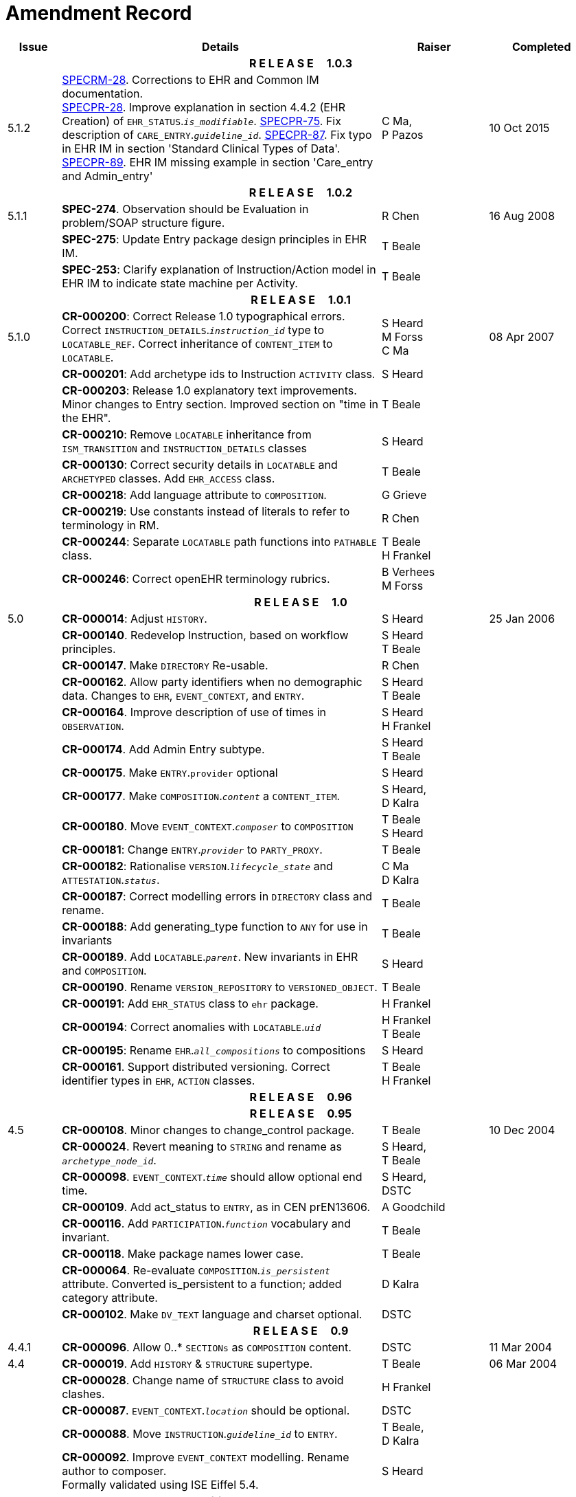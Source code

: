 = Amendment Record

[cols="1,6,2,2", options="header"]
|===
|Issue|Details|Raiser|Completed

4+^h|*R E L E A S E{nbsp}{nbsp}{nbsp}{nbsp}{nbsp}1.0.3*

|[[latest_issue]]5.1.2
|https://openehr.atlassian.net/browse/SPECRM-28[SPECRM-28]. Corrections to EHR and Common IM documentation. +
 https://openehr.atlassian.net/browse/SPECPR-28[SPECPR-28]. Improve explanation in section 4.4.2 (EHR Creation) of `EHR_STATUS`.`_is_modifiable_`.
 https://openehr.atlassian.net/browse/SPECPR-75[SPECPR-75]. Fix description of `CARE_ENTRY`.`_guideline_id_`.
 https://openehr.atlassian.net/browse/SPECPR-87[SPECPR-87]. Fix typo in EHR IM in section 'Standard Clinical Types of Data'.
 https://openehr.atlassian.net/browse/SPECPR-89[SPECPR-89]. EHR IM missing example in section 'Care_entry and Admin_entry'
|C Ma, +
 P Pazos
|[[latest_issue_date]]10 Oct 2015

4+^h|*R E L E A S E{nbsp}{nbsp}{nbsp}{nbsp}{nbsp}1.0.2*

|5.1.1
|*SPEC-274*. Observation should be Evaluation in problem/SOAP structure figure.
|R Chen
|16 Aug 2008

|
|*SPEC-275*: Update Entry package design principles in EHR IM.
|T Beale
|

|
|*SPEC-253*: Clarify explanation of Instruction/Action model in EHR IM to indicate state machine per Activity.
|T Beale
|

4+^h|*R E L E A S E{nbsp}{nbsp}{nbsp}{nbsp}{nbsp}1.0.1*

|5.1.0
|**CR-000200**: Correct Release 1.0 typographical errors. Correct `INSTRUCTION_DETAILS`.`_instruction_id_` type to `LOCATABLE_REF`. Correct inheritance of `CONTENT_ITEM` to `LOCATABLE`.
|S Heard +
 M Forss +
 C Ma
|08 Apr 2007

|
|*CR-000201*: Add archetype ids to Instruction `ACTIVITY` class.
|S Heard
|

|
|*CR-000203*: Release 1.0 explanatory text improvements. Minor changes to Entry section. Improved section on "time in the EHR".
|T Beale
|

|
|*CR-000210*: Remove `LOCATABLE` inheritance from `ISM_TRANSITION` and `INSTRUCTION_DETAILS` classes
|S Heard
|

|
|*CR-000130*: Correct security details in `LOCATABLE` and `ARCHETYPED` classes. Add `EHR_ACCESS` class.
|T Beale
|

|
|*CR-000218*: Add language attribute to `COMPOSITION`.
|G Grieve
|

|
|*CR-000219*: Use constants instead of literals to refer to terminology in RM.
|R Chen
|

|
|*CR-000244*: Separate `LOCATABLE` path functions into `PATHABLE` class.
|T Beale +
 H Frankel
|

|
|*CR-000246*: Correct openEHR terminology rubrics.
|B Verhees +
 M Forss
|

4+^h|*R E L E A S E{nbsp}{nbsp}{nbsp}{nbsp}{nbsp}1.0*

|5.0 
|*CR-000014*: Adjust `HISTORY`.
|S Heard
|25 Jan 2006


|
|*CR-000140*. Redevelop Instruction, based on workflow principles.
|S Heard +
 T Beale
|

|
|*CR-000147*. Make `DIRECTORY` Re-usable.
|R Chen
|

|
|*CR-000162*. Allow party identifiers when no demographic data. Changes to `EHR`, `EVENT_CONTEXT`, and `ENTRY`.
|S Heard +
 T Beale
|

|
|*CR-000164*. Improve description of use of times in `OBSERVATION`.
|S Heard +
 H Frankel
|

|
|*CR-000174*. Add Admin Entry subtype.
|S Heard +
 T Beale
|

|
|*CR-000175*. Make `ENTRY`.`provider` optional
|S Heard
|

|
|*CR-000177*. Make `COMPOSITION`.`_content_` a `CONTENT_ITEM`.
|S Heard, +
 D Kalra
|

|
|*CR-000180*. Move `EVENT_CONTEXT`.`_composer_` to `COMPOSITION`
|T Beale +
 S Heard
|

|
|*CR-000181*: Change `ENTRY`.`_provider_` to `PARTY_PROXY`.
|T Beale
|

|
|*CR-000182*: Rationalise `VERSION`.`_lifecycle_state_` and `ATTESTATION`.`_status_`.
|C Ma +
 D Kalra
|

|
|*CR-000187*: Correct modelling errors in `DIRECTORY` class and rename.
|T Beale
|

|
|*CR-000188*: Add generating_type function to `ANY` for use in invariants
|T Beale
|

|
|*CR-000189*. Add `LOCATABLE`.`_parent_`. New invariants in EHR and `COMPOSITION`.
|S Heard
|

|
|*CR-000190*. Rename `VERSION_REPOSITORY` to `VERSIONED_OBJECT`.
|T Beale
|

|
|*CR-000191*: Add `EHR_STATUS` class to `ehr` package.
|H Frankel
|

|
|*CR-000194*: Correct anomalies with `LOCATABLE`.`_uid_`
|H Frankel +
 T Beale
|

|
|*CR-000195*: Rename `EHR`.`_all_compositions_` to compositions
|S Heard
|

|
|*CR-000161*. Support distributed versioning. Correct identifier types in `EHR`, `ACTION` classes.
|T Beale +
 H Frankel
|

4+^h|*R E L E A S E{nbsp}{nbsp}{nbsp}{nbsp}{nbsp}0.96*

4+^h|*R E L E A S E{nbsp}{nbsp}{nbsp}{nbsp}{nbsp}0.95*

|4.5 
|*CR-000108*. Minor changes to change_control package.
|T Beale
|10 Dec 2004

|
|*CR-000024*. Revert meaning to `STRING` and rename as `_archetype_node_id_`.
|S Heard, +
 T Beale
|

|
|*CR-000098*. `EVENT_CONTEXT`.`_time_` should allow optional end time.
|S Heard, +
 DSTC
|

|
|*CR-000109*. Add act_status to `ENTRY`, as in CEN prEN13606.
|A Goodchild
|

|
|*CR-000116*. Add `PARTICIPATION`.`_function_` vocabulary and invariant.
|T Beale
|

|
|*CR-000118*. Make package names lower case.
|T Beale
|

|
|*CR-000064*. Re-evaluate `COMPOSITION`.`_is_persistent_` attribute.  Converted is_persistent to a function; added category attribute.
|D Kalra
|

|
|*CR-000102*. Make `DV_TEXT` language and charset optional.
|DSTC
|

4+^h|*R E L E A S E{nbsp}{nbsp}{nbsp}{nbsp}{nbsp}0.9*

|4.4.1 
|*CR-000096*. Allow 0..* `SECTIONs` as `COMPOSITION` content. 
|DSTC 
|11 Mar 2004

|4.4 
|*CR-000019*. Add `HISTORY` & `STRUCTURE` supertype.
|T Beale
|06 Mar 2004

|
|*CR-000028*. Change name of `STRUCTURE` class to avoid clashes.
|H Frankel
|

|
|*CR-000087*. `EVENT_CONTEXT`.`_location_` should be optional.
|DSTC
|

|
|*CR-000088*. Move `INSTRUCTION`.`_guideline_id_` to `ENTRY`.
|T Beale, +
 D Kalra
|

|
|*CR-000092*. Improve `EVENT_CONTEXT` modelling. Rename author to composer. +
 Formally validated using ISE Eiffel 5.4.
|S Heard
|

|4.3.10 
|*CR-000044*. Add reverse ref from `VERSION_REPOSITORY`<T> to owner object. Add invariants to `DIRECTORY` and `VERSIONED_COMPOSITION` classes.
|D Lloyd
|25 Feb 2004

|
|*CR-000046*. Rename `COORDINATED_TERM` and `DV_CODED_TEXT`.`_definition_`.
|T Beale
|

|4.3.9 
|*CR-000021*. Rename `CLINICAL_CONTEXT`.`_practice_setting_` to setting.
|A Goodchild 
|10 Feb 2004

|4.3.8 
|*CR-000057*. Environmental information needs to be included in the EHR.
|T Beale 
|02 Nov 2003

|4.3.7 
|*CR-000048*. Pre-release review of documents. +
 *CR-000049*. Correct reference types in `EHR`, `DIRECTORY` classes. `EHR`.`_contributions_`, `_all_compositions_`, `FOLDER`.`_compositions_` attributes and invariants corrected. +
 *CR-000050*. Update Path syntax reference model to ADL specification.
|T Beale, +
 D Lloyd
|25 Oct 2003

|4.3.6 
|*CR-000041*. Visually differentiate primitive types in openEHR documents.
|D Lloyd 
|04 Oct 2003

|4.3.5 
|*CR-000013*. Rename key classes, according to CEN ENV 13606.
|S Heard, +
 D Kalra, +
 T Beale
|15 Sep 2003

|4.3.4 
|*CR-000011*. Add author attribute to `EVENT_CONTEXT`. +
 *CR-000027*. Move feeder_audit to `LOCATABLE` to be compatible with CEN 13606 revision.
|S Heard, +
 D Kalra
|20 Jun 2003

|4.3.3 
|*CR-000020*. Move `VERSION`.`_territory_` to `TRANSACTION`. +
 *CR-000018*. Add `DIRECTORY` class to `rm.ehr` Package.
 *CR-000005*. Rename `CLINICAL_CONTEXT` to `EVENT_CONTEXT`.
|A Goodchild 
|10 Jun 2003

|4.3.2 
|*CR-000006*. Make `ENTRY`.`_provider_` a `PARTICIPATION`. +
 *CR-000007*. Replace `ENTRY`.`_subject_` and `_subject_relationship_` with `RELATED_PARTY`. +
 *CR-000008*. Remove confidence and is_exceptional attributes from `ENTRY`.
 *CR-000009*. Merge `ENTRY` protocol and reasoning attributes.
|S Heard, +
 T Beale,
 D Kalra,
 D Lloyd
|11 Apr 2003

|4.3.1 
|DSTC review - typos corrected. 
|A Goodchild 
|08 Apr 2003

|4.3 
|*CR-000003*, *CR-000004*. Removed `ORGANISER_TREE`.  `CLINICAL_CONTEXT` and `FEEDER_AUDIT` inherit from `LOCATABLE`.  Changes to path syntax. Improved definitions of `ENTRY` subtypes. Improved instance diagrams. DSTC detailed review. +
 (Formally validated).
|T Beale, +
 Z Tun, +
 A Goodchild
|18 Mar 2003

|4.2 
|Formally validated using ISE Eiffel 5.2. Moved `VERSIONED_TRANSACTION` class to `ehr` Package, to correspond better with serialised formalisms like XML.
|T Beale, +
 A Goodchild
|25 Feb 2003

|4.1 
|Changes post CEN WG meeting Rome Feb 2003. Moved `TRANSACTION`.`_version_id_` postcondition to an invariant. Moved feeder_audit back to `TRANSACTION`. Added `ENTRY`.`_act_id_`.  `VERSION_AUDIT`.`_attestations_` moved to new `ATTESTATIONS` class attached to `VERSIONED<T>`.
|T Beale, +
 S Heard, +
 D Kalra, +
 D Lloyd
|8 Feb 2003

|4.0.2 
|Various corrections and DSTC change requests. Reverted `OBSERVATION`.`_items_`: `LIST<HISTORY<T>>` to `_data_`: `HISTORY<T>` and `EVALUATION`.`_items_`: `LIST<STRUCTURE<T>>` to `_data_`: `STRUCTURE<T>`. Changed `CLINICAL_CONTEXT`.`_other_context_` to a `STRUCTURE`. Added `ENTRY`.`_other_participations_`; Added `CLINICAL_CONTEXT`.`_participations_`; removed `_hcp_legally_responsible_` (to be archetyped). Replaced `EVENT_TRANSACTION` and `PERSISTENT_TRANSACTION` with `TRANSACTION` and a boolean attribute `_is_persistent_`.
|T Beale 
|3 Feb 2003

|4.0.1 
|Detailed corrections to diagrams and class text from DSTC. 
|Z Tun 
|8 Jan 2003

|4.0 
|Moved `HISTORY` classes to Data Structures RM. No semantic changes.
|T Beale 
|18 Dec 2002

|3.8.2 
|Corrections on 3.8.1. No semantic changes. 
|D Lloyd 
|11 Nov 2002

|3.8.1 
|Removed `SUB_FOLDER` class. Now folder structure can be nested separately archetyped folder structures, same as for `ORGANISERs`. Removed `AUTHORED_TA` and `ACQUISITION_TA` classes; simplified versioning.
|T Beale, +
 D Kalra, +
 D Lloyd +
 A Goodchild
|28 Oct 2002

|3.8 
|Added practice_setting attribute to `CLINICAL_CONTEXT`, inspired from HL7v3/ANSI CDA standard Release 2.0.  Changed `DV_PLAIN_TEXT` to `DV_TEXT`. Removed hca_coauthorising; renamed hca_recording; adjusted all instances of *_ID; converted `CLINICAL_CONTEXT`.`_start_time_`, end_time to an interval.
|T Beale, +
 S Heard, +
 D Kalra, +
 M Darlison
|22 Oct 2002

|3.7 
|Removed Spatial package to Common RM document.  Renamed `ACTION` back to `ACTION_SPECIFICATION`. Removed the class `NAVIGABLE_STRUCTURE`. Renamed `SPATIAL` to `STRUCTURE`.  Removed classes `STATE_HISTORY`, `STATE`, `SINGLE_STATE`. Removed Communication (`EHR_EXTRACT`) section to own document.
|T Beale 
|22 Sep 2002

|3.6 
|Removed Common and Demographic packages to their own documents.
|T Beale 
|28 Aug 2002

|3.5.1 
|Altered syntax of `EXTERNAL_ID` identifiers. 
|T Beale, +
 Z Tun
|20 Aug 2002

|3.5 
|Rewrote Demographic and Ehr_extract packages. 
|T Beale 
|18 Aug 2002

|3.3.1 
|Simplified `EHR_EXTRACT` model, numerous small changes from DSTC review.
|T Beale, +
 Z Tun
|15 Aug 2002

|3.3 
|Rewrite of contributions, version control semantics. 
|T Beale, +
 D Lloyd, +
 D Kalra, +
 S Heard
|01 Aug 2002

|3.2 
|DSTC comments. Various minor errors/omissions. Changed inheritance of `SINGLE_EVENT` and `SINGLE_STATE`.  Included `STRUCTURE` subtype methods from GEHR. ehr_id added to VT. Altered `EHR`/`FOLDER` attrs. Added `EXTERNAL_ID`.`_version_`.
|T Beale, +
 Z Tun
|25 Jun 2002

|3.1.1 
|Minor corrections. 
|T Beale 
|20 May 2002

|3.1 
|Reworking of Structure section, Action class, Instruction class. 
|T Beale, +
 S Heard
|16 May 2002

|3.0 
|Plans, actions updated. 
|T Beale, +
 S Heard
|10 May 2002

|2.9 
|Additions from HL7v3 coded term model, alterations to quantity model, added explanation sections.
|T Beale 
|5 May 2002

|2.8.2a 
|Interim version with various review modifications 
|T Beale 
|28 Apr 2002

|2.8.2 
|Error corrections to `EHR_EXTRACT` package. P Schloeffel comments on 2.7.
|T Beale, +
 P Schloeffel
|25 Apr 2002

|2.8.1 
|Further minor changes from UCL on v2.7. 
|T Beale 
|24 Apr 2002

|2.8 
|Dipak Kalra (UCL) comments on v2.6 incorporated. Added External Package. Minor changes elsewhere.
|T Beale, +
 D Kalra
|23 Apr 2002

|2.7 
|Final development of initial draft, including `EHR_EXTRACT`, related models
|T Beale 
|20 Apr 2002

|2.6 
|Further development of path syntax, incorporation of Dipak Kalra’s comments
|T Beale, +
 D Kalra
|15 Apr 2002

|2.5 
|Further development of clinical and record management clusters.
|T Beale 
|10 Apr 2002

|2.4 
|Included David Lloyd’s rev 2.3 comments. 
|T Beale, +
 D Lloyd
|4 Apr 2002

|2.3 
|Improved context analysis. 
|T Beale 
|4 Mar 2002

|2.2 
|Added path syntax. 
|T Beale 
|19 Nov 2001

|2.1 
|Minor organisational changes, some content additions. 
|T Beale 
|18 Nov 2001

|2.0 
|Rewrite of large sections post-Eurorec 2001 conference, Aix-en-Provence. Added folder, contribution concepts.
|T Beale 
|15 Nov 2001

|1.2 
|Major additions to introduction, design philosophy 
|T Beale 
|1 Nov 2001

|1.1 
|Major changes to diagrams; STILL UNREVIEWED 
|T Beale 
|13 Oct 2001

|1.0 
|Based on GEHR Object Model 
|T Beale 
|22 Sep 2001

|===
